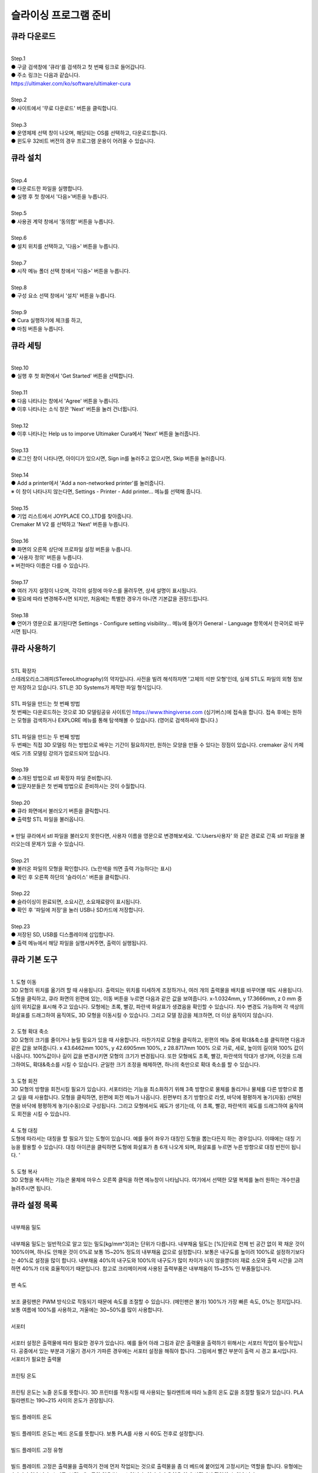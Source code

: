 .. _targerInstallCura:

슬라이싱 프로그램 준비
===============================================

.. raw:: html

    <iframe width="700" height="394" src="https://www.youtube.com/embed/kpcX-VzHoqw" title="YouTube video player" frameborder="0" allow="accelerometer; autoplay; clipboard-write; encrypted-media; gyroscope; picture-in-picture" allowfullscreen></iframe>

.. raw:: html

    <style> 
    .orangecircle {color:#ff5300; font-size:20px} 
    .blackcircle {color:black; font-size:20px} 
    .bluecircle {color:#3172f4; font-size:20px}
    .skybluecircle {color:#00FFFF; font-size:20px}
    .yellowcircle {color:#fbbc05; font-size:20px}
    .subtitle {color:black; font-weight:bold; font-size:28px}
    .blackbold {color:black; font-weight:bold;}
    .redbold {color:red; font-weight:bold;}
    </style>

.. role:: orangecircle
.. role:: blackcircle
.. role:: bluecircle
.. role:: skybluecircle
.. role:: yellowcircle
.. role:: subtitle
.. role:: blackbold
.. role:: redbold


큐라 다운로드
--------------------------

|
| :subtitle:`Step.1`

.. image:: /images/InstallCura/step_1.jpg
   :width: 800

| :blackcircle:`●` 구글 검색창에 '큐라'를 검색하고 첫 번째 링크로 들어갑니다.
| :blackcircle:`●` 주소 링크는 다음과 같습니다.
| https://ultimaker.com/ko/software/ultimaker-cura

|
| :subtitle:`Step.2`

.. image:: /images/InstallCura/step_2.jpg
   :width: 800

| :blackcircle:`●` 사이트에서 '무료 다운로드' 버튼을 클릭합니다.

|
| :subtitle:`Step.3`

.. image:: /images/InstallCura/step_3.jpg
   :width: 800

| :orangecircle:`●` 운영체제 선택 창이 나오며, 해당되는 OS를 선택하고, 다운로드합니다.
| :blackcircle:`●` 윈도우 32비트 버전의 경우 프로그램 운용이 어려울 수 있습니다.

큐라 설치
--------------------------

|
| :subtitle:`Step.4`

.. image:: /images/InstallCura/step_4.jpg
   :width: 800

| :orangecircle:`●` 다운로드한 파일을 실행합니다.
| :blackcircle:`●` 실행 후 첫 창에서 '다음>'버튼을 누릅니다.

|
| :subtitle:`Step.5`

.. image:: /images/InstallCura/step_5.jpg
   :width: 800

| :orangecircle:`●` 사용권 계약 창에서 '동의함' 버튼을 누릅니다.

|
| :subtitle:`Step.6`

.. image:: /images/InstallCura/step_6.jpg
   :width: 800

| :orangecircle:`●` 설치 위치를 선택하고, '다음>' 버튼을 누릅니다.

|
| :subtitle:`Step.7`

.. image:: /images/InstallCura/step_7.jpg
   :width: 800

| :orangecircle:`●` 시작 메뉴 폴더 선택 창에서 '다음>' 버튼을 누릅니다.

|
| :subtitle:`Step.8`

.. image:: /images/InstallCura/step_8.jpg
   :width: 800

| :orangecircle:`●` 구성 요소 선택 창에서 '설치' 버튼을 누릅니다.

|
| :subtitle:`Step.9`

.. image:: /images/InstallCura/step_9.jpg
   :width: 800

| :orangecircle:`●` Cura 실행하기에 체크를 하고,
| :yellowcircle:`●` 마침 버튼을 누릅니다.

큐라 세팅
--------------------------

|
| :subtitle:`Step.10`

.. image:: /images/InstallCura/step_10.jpg
   :width: 800

| :blackcircle:`●` 실행 후 첫 화면에서 'Get Started' 버튼을 선택합니다.

|
| :subtitle:`Step.11`

.. image:: /images/InstallCura/step_11.jpg
   :width: 800

| :blackcircle:`●` 다음 나타나는 창에서 'Agree' 버튼을 누릅니다.
| :blackcircle:`●` 이후 나타나는 소식 창은 'Next' 버튼을 눌러 건너뜁니다.

|
| :subtitle:`Step.12`

.. image:: /images/InstallCura/step_12.jpg
   :width: 800

| :orangecircle:`●` 이후 나타나는 Help us to imporve Ultimaker Cura에서 'Next' 버튼을 눌러줍니다.

|
| :subtitle:`Step.13`

.. image:: /images/InstallCura/step_13.jpg
   :width: 800

| :orangecircle:`●` 로그인 창이 나타나면, 아이디가 있으시면, Sign in를 눌러주고 없으시면, Skip 버튼을 눌러줍니다.

|
| :subtitle:`Step.14`

.. image:: /images/InstallCura/step_14.jpg
   :width: 800

| :blackcircle:`●` Add a printer에서 'Add a non-networked printer'를 눌러줍니다.
| ※ 이 창이 나타나지 않는다면, Settings - Printer - Add printer... 메뉴를 선택해 줍니다.

|
| :subtitle:`Step.15`

.. image:: /images/InstallCura/step_15.jpg
   :width: 800

| :blackcircle:`●` 기업 리스트에서 JOYPLACE CO.,LTD를 찾아줍니다.
| Cremaker M V2 를 선택하고 'Next' 버튼을 누릅니다.

|
| :subtitle:`Step.16`

.. image:: /images/InstallCura/step_16.jpg
   :width: 800

| :orangecircle:`●` 화면의 오른쪽 상단에 프로파일 설정 버튼을 누릅니다.
| :yellowcircle:`●` '사용자 정의' 버튼을 누릅니다.
| ※ 버전마다 이름은 다를 수 있습니다.

|
| :subtitle:`Step.17`

.. image:: /images/InstallCura/step_17.jpg
   :width: 800

| :orangecircle:`●` 여러 가지 설정이 나오며, 각각의 설정에 마우스를 올려두면, 상세 설명이 표시됩니다.
| :blackcircle:`●` 필요에 따라 변경해주시면 되지만, 처음에는 특별한 경우가 아니면 기본값을 권장드립니다.

|
| :subtitle:`Step.18`

.. image:: /images/InstallCura/step_18.jpg
   :width: 800

| :blackcircle:`●` 언어가 영문으로 표기된다면 Settings - Configure setting visibility... 메뉴에 들어가 General - Language 항목에서 한국어로 바꾸시면 됩니다.

큐라 사용하기
--------------------------

.. image:: /images/InstallCura/stl.png
   :width: 400
   :align: center

|
| :blackbold:`STL 확장자`

| 스테레오리소그래피(STereoLithography)의 약자입니다. 사전을 빌려 해석하자면 '고체의 석판 모형'인데, 실제 STL도 파일의 외형 정보만 저장하고 있습니다. STL은 3D Systems가 제작한 파일 형식입니다. 

.. image:: /images/InstallCura/thingiverse.png
   :width: 400
   :align: center

|
| :blackbold:`STL 파일을 만드는 첫 번째 방법`

| 첫 번째는 다운로드하는 것으로 3D 모델링공유 사이트인 https://www.thingiverse.com (싱기버스)에 접속을 합니다. 접속 후에는 원하는 모형을 검색하거나 EXPLORE 메뉴를 통해 탐색해볼 수 있습니다. (영어로 검색하셔야 합니다.)

.. image:: /images/InstallCura/3dmodeling.png
   :width: 400
   :align: center

|
| :blackbold:`STL 파일을 만드는 두 번째 방법`

| 두 번째는 직접 3D 모델링 하는 방법으로 배우는 기간이 필요하지만, 원하는 모양을 만들 수 있다는 장점이 있습니다. cremaker 공식 카페에도 기초 모델링 강의가 업로드되어 있습니다.

|
| :subtitle:`Step.19`

| :blackcircle:`●` 소개된 방법으로 stl 확장자 파일 준비합니다.
| :blackcircle:`●` 입문자분들은 첫 번째 방법으로 준비하시는 것이 수월합니다.

|
| :subtitle:`Step.20`

.. image:: /images/InstallCura/step_20.jpg
   :width: 800

| :orangecircle:`●` 큐라 화면에서 불러오기 버튼을 클릭합니다.
| :blackcircle:`●` 출력할 STL 파일을 불러옵니다.
|
| ※ 만일 큐라에서 stl 파일을 불러오지 못한다면, 사용자 이름을 영문으로 변경해보세요. 'C:\Users\사용자' 와 같은 경로로 간혹 stl 파일을 불러오는데 문제가 있을 수 있습니다.

|
| :subtitle:`Step.21`

.. image:: /images/InstallCura/step_21.jpg
   :width: 800

| :blackcircle:`●` 불러온 파일의 모형을 확인합니다. (노란색을 띄면 출력 가능하다는 표시)
| :orangecircle:`●` 확인 후 오른쪽 하단의 '슬라이스' 버튼을 클릭합니다.

|
| :subtitle:`Step.22`

.. image:: /images/InstallCura/step_22.jpg
   :width: 550
   :align: center

| :blackcircle:`●` 슬라이싱이 완료되면, 소요시간, 소요재료량이 표시됩니다.
| :blackcircle:`●` 확인 후 '파일에 저장'을 눌러 USB나 SD카드에 저장합니다.

|
| :subtitle:`Step.23`

.. image:: /images/InstallCura/step_23.jpg
   :width: 800

| :orangecircle:`●` 저장된 SD, USB를 디스플레이에 삽입합니다.
| :yellowcircle:`●` 출력 메뉴에서 해당 파일을 실행시켜주면, 출력이 실행됩니다.

큐라 기본 도구
--------------------------

|
| :blackbold:`1. 도형 이동`

.. image:: /images/InstallCura/cura_basic_tool_1.jpg
   :width: 800

| 3D 모형의 위치를 옮기려 할 때 사용됩니다. 출력되는 위치를 미세하게 조정하거나, 여러 개의 출력물을 배치를 바꾸어볼 때도 사용됩니다. 도형을 클릭하고, 큐라 화면의 왼편에 있는, 이동 버튼을 누르면 다음과 같은 값을 보여줍니다. x-1.0324mm, y 17.3666mm, z 0 mm 중심의 위치값을 표시해 주고 있습니다. 모형에는 초록, 빨강, 파란색 화살표가 생겼음을 확인할 수 있습니다. 치수 변경도 가능하며 각 색상의 화살표를 드래그하여 움직여도, 3D 모형을 이동시킬 수 있습니다. 그리고 모델 잠금을 체크하면, 더 이상 움직이지 않습니다.

|
| :blackbold:`2. 도형 확대 축소`

.. image:: /images/InstallCura/cura_basic_tool_2.jpg
   :width: 800

| 3D 모형의 크기를 줄이거나 늘릴 필요가 있을 때 사용합니다. 마찬가지로 모형을 클릭하고, 왼편의 메뉴 중에 확대&축소를 클릭하면 다음과 같은 값을 보여줍니다. x 43.6462mm 100%, y 42.6905mm 100%, z 28.8717mm 100% 으로 가로, 세로, 높이의 길이와 100% 값이 나옵니다. 100%값이나 길이 값을 변경시키면 모형의 크기가 변경됩니다. 또한 모형에도 초록, 빨강, 파란색의 막대가 생기며, 이것을 드래그하여도, 확대&축소를 시킬 수 있습니다. 균일한 크기 조정을 해제하면, 하나의 축만으로 확대 축소를 할 수 있습니다.

|
| :blackbold:`3. 도형 회전`

.. image:: /images/InstallCura/cura_basic_tool_3.jpg
   :width: 800

| 3D 모형의 방향을 회전시킬 필요가 있습니다. 서포터라는 기능을 최소화하기 위해 3축 방향으로 물체를 돌리거나 물체를 다른 방향으로 뽑고 싶을 때 사용합니다. 모형을 클릭하면, 왼편에 회전 메뉴가 나옵니다. 왼편부터 초기 방향으로 리셋, 바닥에 평평하게 놓기(자동) 선택된 면을 바닥에 평평하게 놓기(수동)으로 구성됩니다. 그리고 모형에서도 궤도가 생기는데, 이 초록, 빨강, 파란색의 궤도를 드래그하여 움직여도 회전을 시킬 수 있습니다.

|
| :blackbold:`4. 도형 대칭`

.. image:: /images/InstallCura/cura_basic_tool_4.jpg
   :width: 800

| 도형에 따라서는 대칭을 할 필요가 있는 도형이 있습니다. 예를 들어 좌우가 대칭인 도형을 뽑는다든지 하는 경우입니다. 이때에는 대칭 기능을 활용할 수 있습니다. 대칭 아이콘을 클릭하면 도형에 화살표가 총 6개 나오게 되며, 화살표를 누르면 누른 방향으로 대칭 반전이 됩니다. '

|
| :blackbold:`5. 도형 복사`

.. image:: /images/InstallCura/cura_basic_tool_5.jpg
   :width: 800

| 3D 모형을 복사하는 기능은 물체에 마우스 오른쪽 클릭을 하면 메뉴창이 나타납니다. 여기에서 선택한 모델 복제를 눌러 원하는 개수만큼 늘려주시면 됩니다.

큐라 설정 목록
--------------------------

|
| :blackbold:`내부채움 밀도`
|
| 내부채움 밀도는 일반적으로 알고 있는 밀도[kg/mm^3]과는 단위가 다릅니다. 내부채움 밀도는 [%]단위로 전체 빈 공간 없이 꽉 채운 것이 100%이며, 하나도 안채운 것이 0%로 보통 15~20% 정도의 내부채움 값으로 설정합니다. 보통은 내구도를 높이려 100%로 설정하기보다는 40%로 설정을 많이 합니다. 내부채움 40%의 내구도와 100%의 내구도가 많이 차이가 나지 않을뿐더러 재료 소모와 출력 시간을 고려하면 40%가 더욱 효율적이기 때문입니다. 참고로 크리메이커에 사용된 출력부품은 내부채움이 15~25% 인 부품들입니다.

.. image:: /images/InstallCura/settings_1_infill.jpg
   :width: 800
   :align: center

.. raw:: html

    <center-text-for-figure>내부채움 밀도 15%(왼)와 40%(오)차이</center-text-for-figure>

|
| :blackbold:`팬 속도`
|
| 보조 쿨링팬은 PWM 방식으로 작동되기 때문에 속도를 조절할 수 있습니다. (메인팬은 불가) 100%가 가장 빠른 속도, 0%는 정지입니다. 보통 여름에 100%를 사용하고, 겨울에는 30~50%를 많이 사용합니다.

|
| :blackbold:`서포터`
|
| 서포터 설정은 출력물에 따라 필요한 경우가 있습니다. 예를 들어 아래 그림과 같은 출력물을 출력하기 위해서는 서포터 작업이 필수적입니다. 공중에서 있는 부분과 기울기 경사가 가파른 경우에는 서포터 설정을 해줘야 합니다. 그림에서 빨간 부분이 출력 시 경고 표시입니다.

.. image:: /images/InstallCura/settings_3_support.jpg
   :width: 800
   :align: center

| 서포터가 필요한 출력물

|
| :blackbold:`프린팅 온도`
|
| 프린팅 온도는 노즐 온도를 뜻합니다. 3D 프린터를 작동시킬 때 사용되는 필라멘트에 따라 노즐의 온도 값을 조절할 필요가 있습니다. PLA 필라멘트는 190~215 사이의 온도가 권장됩니다.

|
| :blackbold:`빌드 플레이트 온도`
|
| 빌드 플레이트 온도는 베드 온도를 뜻합니다. 보통 PLA를 사용 시 60도 전후로 설정합니다.

|
| :blackbold:`빌드 플레이트 고정 유형`
|
| 빌드 플레이트 고정은 출력물을 출력하기 전에 먼저 작업되는 것으로 출력물을 좀 더 베드에 붙어있게 고정시키는 역할을 합니다. 유형에는 4가지가 있습니다. 스커트, 브림, 래프트와 없음(None) 입니다. 이 4가지 유형은 아래 사진에서 확인할 수 있습니다.

.. image:: /images/InstallCura/setiings_6_BPCT.jpg
   :width: 800
   :align: center
